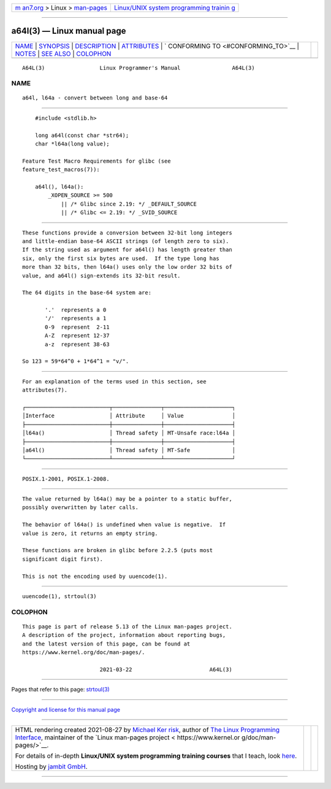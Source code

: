 .. container:: page-top

.. container:: nav-bar

   +----------------------------------+----------------------------------+
   | `m                               | `Linux/UNIX system programming   |
   | an7.org <../../../index.html>`__ | trainin                          |
   | > Linux >                        | g <http://man7.org/training/>`__ |
   | `man-pages <../index.html>`__    |                                  |
   +----------------------------------+----------------------------------+

--------------

a64l(3) — Linux manual page
===========================

+-----------------------------------+-----------------------------------+
| `NAME <#NAME>`__ \|               |                                   |
| `SYNOPSIS <#SYNOPSIS>`__ \|       |                                   |
| `DESCRIPTION <#DESCRIPTION>`__ \| |                                   |
| `ATTRIBUTES <#ATTRIBUTES>`__ \|   |                                   |
| `                                 |                                   |
| CONFORMING TO <#CONFORMING_TO>`__ |                                   |
| \| `NOTES <#NOTES>`__ \|          |                                   |
| `SEE ALSO <#SEE_ALSO>`__ \|       |                                   |
| `COLOPHON <#COLOPHON>`__          |                                   |
+-----------------------------------+-----------------------------------+
| .. container:: man-search-box     |                                   |
+-----------------------------------+-----------------------------------+

::

   A64L(3)                 Linux Programmer's Manual                A64L(3)

NAME
-------------------------------------------------

::

          a64l, l64a - convert between long and base-64


---------------------------------------------------------

::

          #include <stdlib.h>

          long a64l(const char *str64);
          char *l64a(long value);

      Feature Test Macro Requirements for glibc (see
      feature_test_macros(7)):

          a64l(), l64a():
              _XOPEN_SOURCE >= 500
                  || /* Glibc since 2.19: */ _DEFAULT_SOURCE
                  || /* Glibc <= 2.19: */ _SVID_SOURCE


---------------------------------------------------------------

::

          These functions provide a conversion between 32-bit long integers
          and little-endian base-64 ASCII strings (of length zero to six).
          If the string used as argument for a64l() has length greater than
          six, only the first six bytes are used.  If the type long has
          more than 32 bits, then l64a() uses only the low order 32 bits of
          value, and a64l() sign-extends its 32-bit result.

          The 64 digits in the base-64 system are:

                 '.'  represents a 0
                 '/'  represents a 1
                 0-9  represent  2-11
                 A-Z  represent 12-37
                 a-z  represent 38-63

          So 123 = 59*64^0 + 1*64^1 = "v/".


-------------------------------------------------------------

::

          For an explanation of the terms used in this section, see
          attributes(7).

          ┌──────────────────────────┬───────────────┬─────────────────────┐
          │Interface                 │ Attribute     │ Value               │
          ├──────────────────────────┼───────────────┼─────────────────────┤
          │l64a()                    │ Thread safety │ MT-Unsafe race:l64a │
          ├──────────────────────────┼───────────────┼─────────────────────┤
          │a64l()                    │ Thread safety │ MT-Safe             │
          └──────────────────────────┴───────────────┴─────────────────────┘


-------------------------------------------------------------------

::

          POSIX.1-2001, POSIX.1-2008.


---------------------------------------------------

::

          The value returned by l64a() may be a pointer to a static buffer,
          possibly overwritten by later calls.

          The behavior of l64a() is undefined when value is negative.  If
          value is zero, it returns an empty string.

          These functions are broken in glibc before 2.2.5 (puts most
          significant digit first).

          This is not the encoding used by uuencode(1).


---------------------------------------------------------

::

          uuencode(1), strtoul(3)

COLOPHON
---------------------------------------------------------

::

          This page is part of release 5.13 of the Linux man-pages project.
          A description of the project, information about reporting bugs,
          and the latest version of this page, can be found at
          https://www.kernel.org/doc/man-pages/.

                                  2021-03-22                        A64L(3)

--------------

Pages that refer to this page: `strtoul(3) <../man3/strtoul.3.html>`__

--------------

`Copyright and license for this manual
page <../man3/a64l.3.license.html>`__

--------------

.. container:: footer

   +-----------------------+-----------------------+-----------------------+
   | HTML rendering        |                       | |Cover of TLPI|       |
   | created 2021-08-27 by |                       |                       |
   | `Michael              |                       |                       |
   | Ker                   |                       |                       |
   | risk <https://man7.or |                       |                       |
   | g/mtk/index.html>`__, |                       |                       |
   | author of `The Linux  |                       |                       |
   | Programming           |                       |                       |
   | Interface <https:     |                       |                       |
   | //man7.org/tlpi/>`__, |                       |                       |
   | maintainer of the     |                       |                       |
   | `Linux man-pages      |                       |                       |
   | project <             |                       |                       |
   | https://www.kernel.or |                       |                       |
   | g/doc/man-pages/>`__. |                       |                       |
   |                       |                       |                       |
   | For details of        |                       |                       |
   | in-depth **Linux/UNIX |                       |                       |
   | system programming    |                       |                       |
   | training courses**    |                       |                       |
   | that I teach, look    |                       |                       |
   | `here <https://ma     |                       |                       |
   | n7.org/training/>`__. |                       |                       |
   |                       |                       |                       |
   | Hosting by `jambit    |                       |                       |
   | GmbH                  |                       |                       |
   | <https://www.jambit.c |                       |                       |
   | om/index_en.html>`__. |                       |                       |
   +-----------------------+-----------------------+-----------------------+

--------------

.. container:: statcounter

   |Web Analytics Made Easy - StatCounter|

.. |Cover of TLPI| image:: https://man7.org/tlpi/cover/TLPI-front-cover-vsmall.png
   :target: https://man7.org/tlpi/
.. |Web Analytics Made Easy - StatCounter| image:: https://c.statcounter.com/7422636/0/9b6714ff/1/
   :class: statcounter
   :target: https://statcounter.com/
